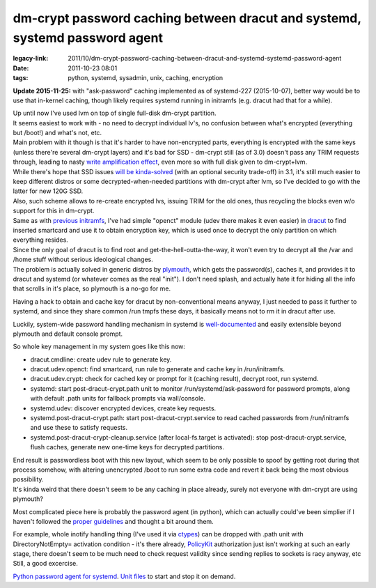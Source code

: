 dm-crypt password caching between dracut and systemd, systemd password agent
############################################################################

:legacy-link: 2011/10/dm-crypt-password-caching-between-dracut-and-systemd-systemd-password-agent
:date: 2011-10-23 08:01
:tags: python, systemd, sysadmin, unix, caching, encryption


**Update 2015-11-25:** with "ask-password" caching implemented as of systemd-227
(2015-10-07), better way would be to use that in-kernel caching, though likely
requires systemd running in initramfs (e.g. dracut had that for a while).

| Up until now I've used lvm on top of single full-disk dm-crypt partition.
| It seems easiest to work with - no need to decrypt individual lv's, no
 confusion between what's encrypted (everything but /boot!) and what's not, etc.
| Main problem with it though is that it's harder to have non-encrypted parts,
  everything is encrypted with the same keys (unless there're several dm-crypt
  layers) and it's bad for SSD - dm-crypt still (as of 3.0) doesn't pass any
  TRIM requests through, leading to nasty `write amplification effect
  <http://en.wikipedia.org/wiki/Write_amplification>`_, even more so with full
  disk given to dm-crypt+lvm.

| While there's hope that SSD issues `will be kinda-solved
  <http://superuser.com/questions/302710/trim-support-via-dm-crypt-device-mapper#318847>`_
  (with an optional security trade-off) in 3.1, it's still much easier to keep
  different distros or some decrypted-when-needed partitions with dm-crypt after
  lvm, so I've decided to go with the latter for new 120G SSD.
| Also, such scheme allows to re-create encrypted lvs, issuing TRIM for the old
  ones, thus recycling the blocks even w/o support for this in dm-crypt.

| Same as with `previous initramfs
  <http://blog.fraggod.net/2010/4/LUKS-dm-crypt-rootfs-without-password-via-smartcard>`_,
  I've had simple "openct" module (udev there makes it even easier) in `dracut
  <http://sourceforge.net/apps/trac/dracut/wiki>`_ to find inserted smartcard
  and use it to obtain encryption key, which is used once to decrypt the only
  partition on which everything resides.
| Since the only goal of dracut is to find root and get-the-hell-outta-the-way,
  it won't even try to decrypt all the /var and /home stuff without serious
  ideological changes.
| The problem is actually solved in generic distros by `plymouth
  <http://www.freedesktop.org/wiki/Software/Plymouth>`_, which gets the
  password(s), caches it, and provides it to dracut and systemd (or whatever
  comes as the real "init"). I don't need splash, and actually hate it for
  hiding all the info that scrolls in it's place, so plymouth is a no-go for me.

Having a hack to obtain and cache key for dracut by non-conventional means
anyway, I just needed to pass it further to systemd, and since they share common
/run tmpfs these days, it basically means not to rm it in dracut after use.

Luckily, system-wide password handling mechanism in systemd is `well-documented
<http://www.freedesktop.org/wiki/Software/systemd/PasswordAgents>`_ and easily
extensible beyond plymouth and default console prompt.

So whole key management in my system goes like this now:

-  dracut.cmdline: create udev rule to generate key.
-  dracut.udev.openct: find smartcard, run rule to generate and cache
   key in /run/initramfs.
-  dracut.udev.crypt: check for cached key or prompt for it (caching
   result), decrypt root, run systemd.
-  systemd: start post-dracut-crypt.path unit to monitor
   /run/systemd/ask-password for password prompts, along with default
   .path units for fallback prompts via wall/console.
-  systemd.udev: discover encrypted devices, create key requests.
-  systemd.post-dracut-crypt.path: start post-dracut-crypt.service to
   read cached passwords from /run/initramfs and use these to satisfy
   requests.
-  systemd.post-dracut-crypt-cleanup.service (after local-fs.target is
   activated): stop post-dracut-crypt.service, flush caches, generate
   new one-time keys for decrypted partitions.

| End result is passwordless boot with this new layout, which seem to be only
  possible to spoof by getting root during that process somehow, with altering
  unencrypted /boot to run some extra code and revert it back being the most
  obvious possibility.
| It's kinda weird that there doesn't seem to be any caching in place already,
  surely not everyone with dm-crypt are using plymouth?

Most complicated piece here is probably the password agent (in python), which
can actually could've been simplier if I haven't followed the `proper guidelines
<http://www.freedesktop.org/wiki/Software/systemd/PasswordAgents>`_ and thought
a bit around them.

| For example, whole inotify handling thing (I've used it via `ctypes
  <http://docs.python.org/library/ctypes.html>`_) can be dropped with .path unit
  with DirectoryNotEmpty= activation condition - it's there already, `PolicyKit
  <http://www.freedesktop.org/wiki/PolicyKit>`_ authorization just isn't working
  at such an early stage, there doesn't seem to be much need to check request
  validity since sending replies to sockets is racy anyway, etc
| Still, a good excercise.

`Python password agent for systemd
<http://fraggod.net/static/code/systemd_password_agent/password_agent.py>`_.
`Unit files <http://fraggod.net/static/code/systemd_password_agent/>`_ to start
and stop it on demand.

